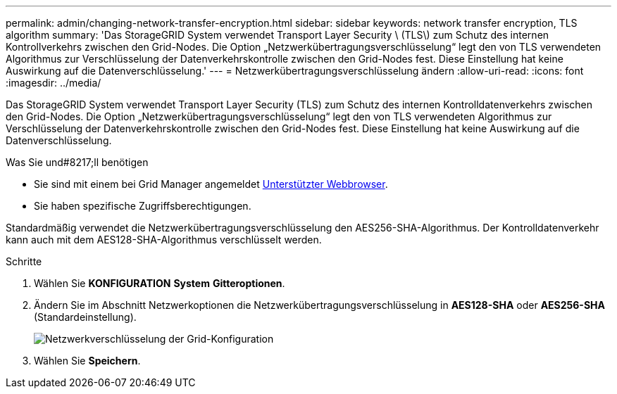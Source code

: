 ---
permalink: admin/changing-network-transfer-encryption.html 
sidebar: sidebar 
keywords: network transfer encryption, TLS algorithm 
summary: 'Das StorageGRID System verwendet Transport Layer Security \ (TLS\) zum Schutz des internen Kontrollverkehrs zwischen den Grid-Nodes. Die Option „Netzwerkübertragungsverschlüsselung“ legt den von TLS verwendeten Algorithmus zur Verschlüsselung der Datenverkehrskontrolle zwischen den Grid-Nodes fest. Diese Einstellung hat keine Auswirkung auf die Datenverschlüsselung.' 
---
= Netzwerkübertragungsverschlüsselung ändern
:allow-uri-read: 
:icons: font
:imagesdir: ../media/


[role="lead"]
Das StorageGRID System verwendet Transport Layer Security (TLS) zum Schutz des internen Kontrolldatenverkehrs zwischen den Grid-Nodes. Die Option „Netzwerkübertragungsverschlüsselung“ legt den von TLS verwendeten Algorithmus zur Verschlüsselung der Datenverkehrskontrolle zwischen den Grid-Nodes fest. Diese Einstellung hat keine Auswirkung auf die Datenverschlüsselung.

.Was Sie und#8217;ll benötigen
* Sie sind mit einem bei Grid Manager angemeldet xref:../admin/web-browser-requirements.adoc[Unterstützter Webbrowser].
* Sie haben spezifische Zugriffsberechtigungen.


Standardmäßig verwendet die Netzwerkübertragungsverschlüsselung den AES256-SHA-Algorithmus. Der Kontrolldatenverkehr kann auch mit dem AES128-SHA-Algorithmus verschlüsselt werden.

.Schritte
. Wählen Sie *KONFIGURATION* *System* *Gitteroptionen*.
. Ändern Sie im Abschnitt Netzwerkoptionen die Netzwerkübertragungsverschlüsselung in *AES128-SHA* oder *AES256-SHA* (Standardeinstellung).
+
image::../media/network_transfer_encryption.png[Netzwerkverschlüsselung der Grid-Konfiguration]

. Wählen Sie *Speichern*.

